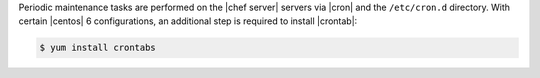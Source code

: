 .. The contents of this file are included in multiple topics.
.. This file should not be changed in a way that hinders its ability to appear in multiple documentation sets. 

Periodic maintenance tasks are performed on the |chef server| servers via |cron| and the ``/etc/cron.d`` directory. With certain |centos| 6 configurations, an additional step is required to install |crontab|:

.. code-block:: bash

   $ yum install crontabs
